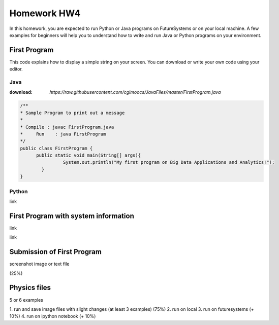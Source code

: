 Homework HW4
=============

In this homework, you are expected to run Python or Java programs on FutureSystems or on your local machine. A few examples for beginners will help you to understand how to write and run Java or Python programs on your environment.

First Program
--------------
This code explains how to display a simple string on your screen. You can download or write your own code using your editor.

Java
^^^^^
:download: `https://raw.githubusercontent.com/cglmoocs/JavaFiles/master/FirstProgram.java`

.. code-block:: java

  /**
  * Sample Program to print out a message
  * 
  * Compile : javac FirstProgram.java
  * 	Run    : java FirstProgram
  */
  public class FirstProgram {	
  	public static void main(String[] args){
		  System.out.println("My first program on Big Data Applications and Analytics!");
	  }
  }

Python
^^^^^^^
link

First Program with system information
-------------------------------------

link


link

Submission of First Program
-------------------------------

screenshot image or text file 

(25%)

Physics files
-----------------
5 or 6 examples

1. run and save image files with slight changes (at least 3 examples)
(75%)
2. run on local
3. run on futuresystems (+ 10%)
4. run on ipython notebook (+ 10%)

